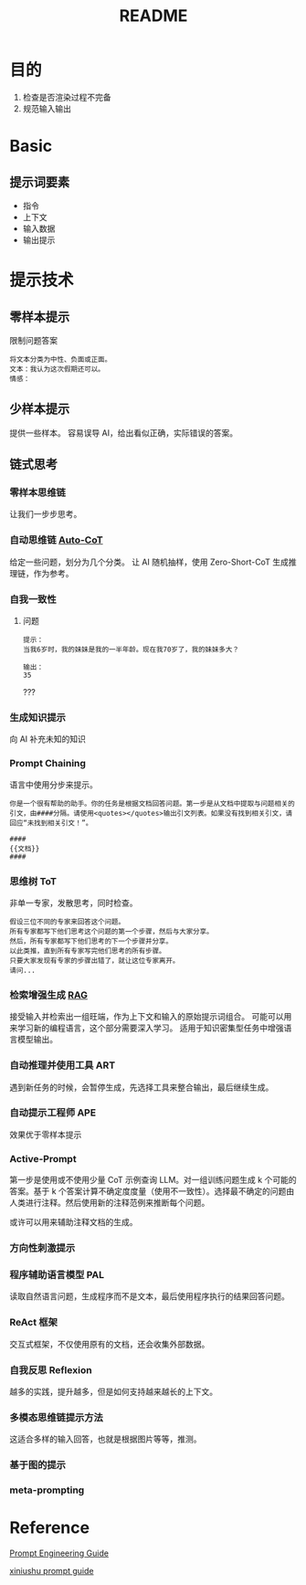 #+title: README
* 目的
1. 检查是否渲染过程不完备
2. 规范输入输出
   
* Basic

** 提示词要素
- 指令
- 上下文
- 输入数据
- 输出提示
* 提示技术
** 零样本提示
限制问题答案
#+begin_src text 
  将文本分类为中性、负面或正面。
  文本：我认为这次假期还可以。
  情感：
#+end_src
** 少样本提示
提供一些样本。
容易误导 AI，给出看似正确，实际错误的答案。
** 链式思考

*** 零样本思维链
让我们一步步思考。

*** 自动思维链 [[https://github.com/amazon-science/auto-cot][Auto-CoT]]
给定一些问题，划分为几个分类。
让 AI 随机抽样，使用 Zero-Short-CoT 生成推理链，作为参考。

*** 自我一致性
**** 问题
#+begin_src text
  提示：
  当我6岁时，我的妹妹是我的一半年龄。现在我70岁了，我的妹妹多大？

  输出：
  35
#+end_src
???

*** 生成知识提示
向 AI 补充未知的知识

*** Prompt Chaining
语言中使用分步来提示。
#+begin_src text
  你是一个很有帮助的助手。你的任务是根据文档回答问题。第一步是从文档中提取与问题相关的引文，由####分隔。请使用<quotes></quotes>输出引文列表。如果没有找到相关引文，请回应“未找到相关引文！”。

  ####
  {{文档}}
  ####
#+end_src

*** 思维树 ToT
非单一专家，发散思考，同时检查。
#+begin_src text
  假设三位不同的专家来回答这个问题。
  所有专家都写下他们思考这个问题的第一个步骤，然后与大家分享。
  然后，所有专家都写下他们思考的下一个步骤并分享。
  以此类推，直到所有专家写完他们思考的所有步骤。
  只要大家发现有专家的步骤出错了，就让这位专家离开。
  请问...
#+end_src 

*** 检索增强生成 [[https://ai.meta.com/blog/retrieval-augmented-generation-streamlining-the-creation-of-intelligent-natural-language-processing-models/][RAG]]
接受输入并检索出一组旺端，作为上下文和输入的原始提示词组合。
可能可以用来学习新的编程语言，这个部分需要深入学习。
适用于知识密集型任务中增强语言模型输出。


*** 自动推理并使用工具 ART
遇到新任务的时候，会暂停生成，先选择工具来整合输出，最后继续生成。

*** 自动提示工程师 APE
效果优于零样本提示


*** Active-Prompt
第一步是使用或不使用少量 CoT 示例查询 LLM。对一组训练问题生成 k 个可能的答案。基于 k 个答案计算不确定度度量（使用不一致性）。选择最不确定的问题由人类进行注释。然后使用新的注释范例来推断每个问题。

或许可以用来辅助注释文档的生成。

*** 方向性刺激提示


*** 程序辅助语言模型 PAL
读取自然语言问题，生成程序而不是文本，最后使用程序执行的结果回答问题。

*** ReAct 框架
交互式框架，不仅使用原有的文档，还会收集外部数据。

*** 自我反思 Reflexion
越多的实践，提升越多，但是如何支持越来越长的上下文。

*** 多模态思维链提示方法
这适合多样的输入回答，也就是根据图片等等，推测。

*** 基于图的提示


*** meta-prompting

* Reference
[[https://www.promptingguide.ai/zh][Prompt Engineering Guide]]

[[https://prompt-guide.xiniushu.com/][xiniushu prompt guide]]
